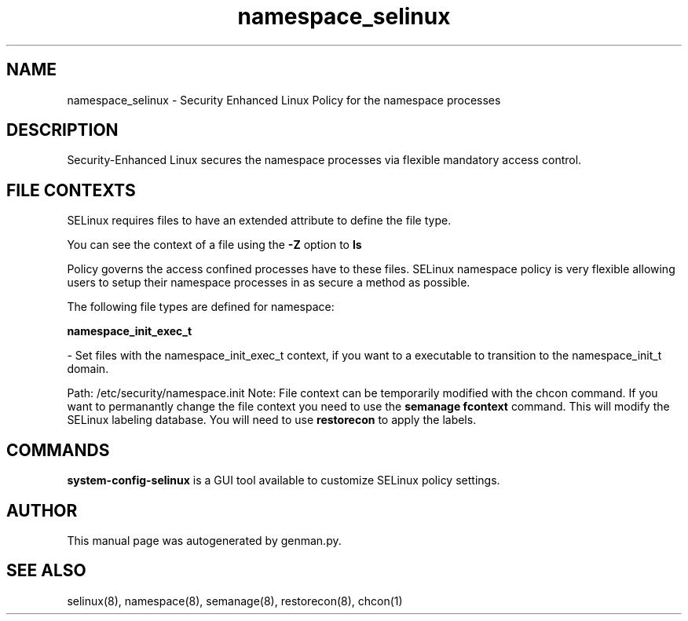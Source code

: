 .TH  "namespace_selinux"  "8"  "namespace" "dwalsh@redhat.com" "namespace SELinux Policy documentation"
.SH "NAME"
namespace_selinux \- Security Enhanced Linux Policy for the namespace processes
.SH "DESCRIPTION"

Security-Enhanced Linux secures the namespace processes via flexible mandatory access
control.  
.SH FILE CONTEXTS
SELinux requires files to have an extended attribute to define the file type. 
.PP
You can see the context of a file using the \fB\-Z\fP option to \fBls\bP
.PP
Policy governs the access confined processes have to these files. 
SELinux namespace policy is very flexible allowing users to setup their namespace processes in as secure a method as possible.
.PP 
The following file types are defined for namespace:


.EX
.B namespace_init_exec_t 
.EE

- Set files with the namespace_init_exec_t context, if you want to a executable to transition to the namespace_init_t domain.

.br
Path: 
/etc/security/namespace.init
Note: File context can be temporarily modified with the chcon command.  If you want to permanantly change the file context you need to use the 
.B semanage fcontext 
command.  This will modify the SELinux labeling database.  You will need to use
.B restorecon
to apply the labels.

.SH "COMMANDS"

.PP
.B system-config-selinux 
is a GUI tool available to customize SELinux policy settings.

.SH AUTHOR	
This manual page was autogenerated by genman.py.

.SH "SEE ALSO"
selinux(8), namespace(8), semanage(8), restorecon(8), chcon(1)
